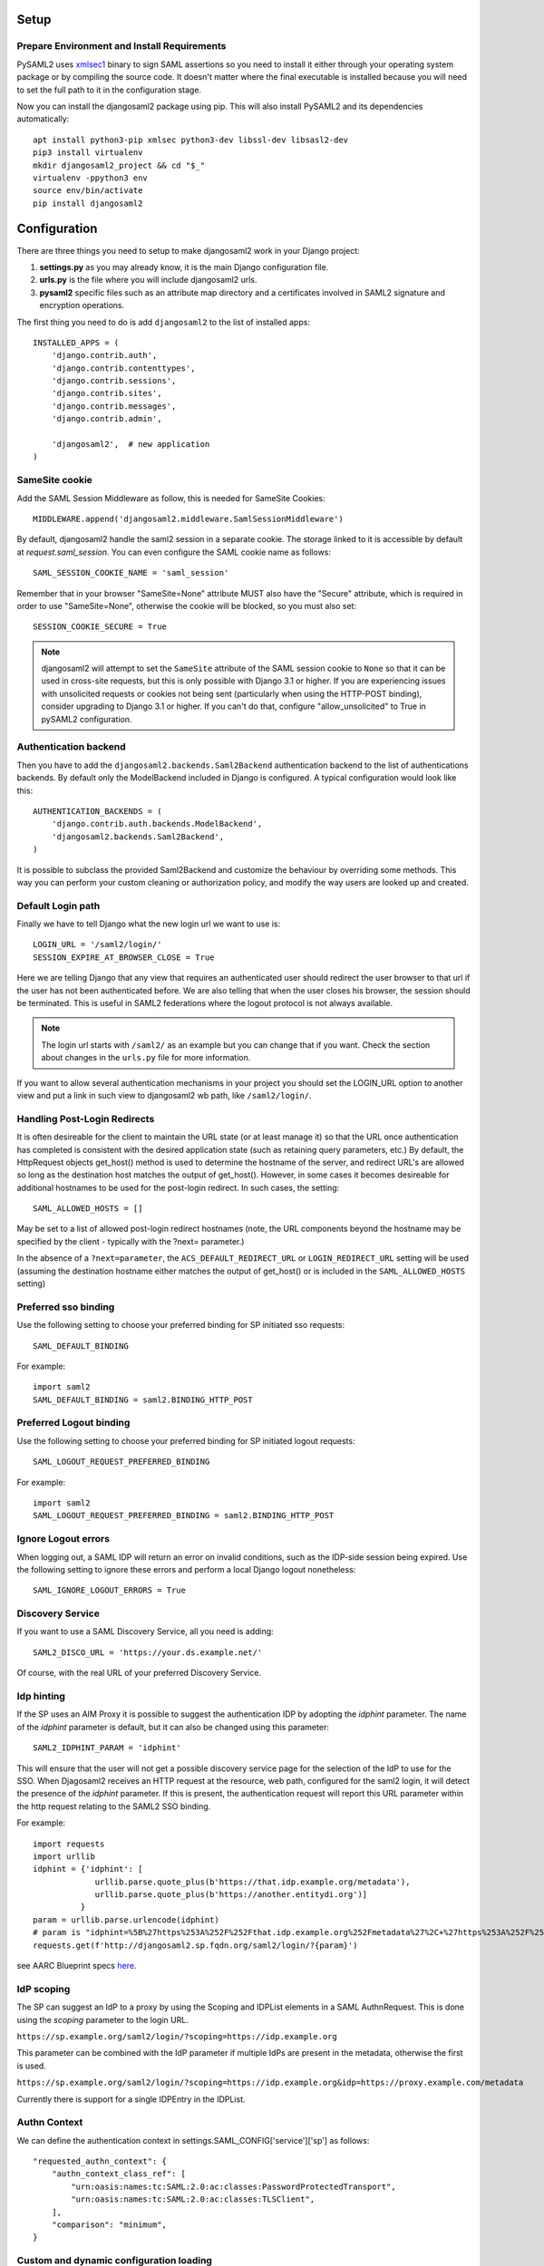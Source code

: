 Setup
-----

Prepare Environment and Install Requirements
============================================

PySAML2 uses xmlsec1_ binary to sign SAML assertions so you need to install
it either through your operating system package or by compiling the source
code. It doesn't matter where the final executable is installed because
you will need to set the full path to it in the configuration stage.

.. _xmlsec1: http://www.aleksey.com/xmlsec/

Now you can install the djangosaml2 package using pip. This
will also install PySAML2 and its dependencies automatically::

  apt install python3-pip xmlsec python3-dev libssl-dev libsasl2-dev
  pip3 install virtualenv
  mkdir djangosaml2_project && cd "$_"
  virtualenv -ppython3 env
  source env/bin/activate
  pip install djangosaml2


Configuration
-------------

There are three things you need to setup to make djangosaml2 work in your
Django project:

1. **settings.py** as you may already know, it is the main Django
   configuration file.
2. **urls.py** is the file where you will include djangosaml2 urls.
3. **pysaml2** specific files such as an attribute map directory and a
   certificates involved in SAML2 signature and encryption operations.

The first thing you need to do is add ``djangosaml2`` to the list of
installed apps::

  INSTALLED_APPS = (
      'django.contrib.auth',
      'django.contrib.contenttypes',
      'django.contrib.sessions',
      'django.contrib.sites',
      'django.contrib.messages',
      'django.contrib.admin',

      'djangosaml2',  # new application
  )


SameSite cookie
===============

Add the SAML Session Middleware as follow, this is needed for SameSite Cookies::

  MIDDLEWARE.append('djangosaml2.middleware.SamlSessionMiddleware')

By default, djangosaml2 handle the saml2 session in a separate cookie.
The storage linked to it is accessible by default at `request.saml_session`.
You can even configure the SAML cookie name as follows::

  SAML_SESSION_COOKIE_NAME = 'saml_session'

Remember that in your browser "SameSite=None" attribute MUST also
have the "Secure" attribute, which is required in order to use "SameSite=None", otherwise the cookie will be blocked, so you must also set::

  SESSION_COOKIE_SECURE = True

.. Note::

  djangosaml2 will attempt to set the ``SameSite`` attribute of the SAML session cookie to ``None`` so that it can be
  used in cross-site requests, but this is only possible with Django 3.1 or higher. If you are experiencing issues with
  unsolicited requests or cookies not being sent (particularly when using the HTTP-POST binding), consider upgrading
  to Django 3.1 or higher. If you can't do that, configure "allow_unsolicited" to True in pySAML2 configuration.

Authentication backend
======================

Then you have to add the ``djangosaml2.backends.Saml2Backend``
authentication backend to the list of authentications backends.
By default only the ModelBackend included in Django is configured.
A typical configuration would look like this::

  AUTHENTICATION_BACKENDS = (
      'django.contrib.auth.backends.ModelBackend',
      'djangosaml2.backends.Saml2Backend',
  )

It is possible to subclass the provided Saml2Backend and customize the behaviour
by overriding some methods. This way you can perform your custom cleaning or authorization
policy, and modify the way users are looked up and created.

Default Login path
==================

Finally we have to tell Django what the new login url we want to use is::

  LOGIN_URL = '/saml2/login/'
  SESSION_EXPIRE_AT_BROWSER_CLOSE = True

Here we are telling Django that any view that requires an authenticated
user should redirect the user browser to that url if the user has not
been authenticated before. We are also telling that when the user closes
his browser, the session should be terminated. This is useful in SAML2
federations where the logout protocol is not always available.

.. Note::

  The login url starts with ``/saml2/`` as an example but you can change that
  if you want. Check the section about changes in the ``urls.py``
  file for more information.

If you want to allow several authentication mechanisms in your project
you should set the LOGIN_URL option to another view and put a link in such
view to djangosaml2 wb path, like ``/saml2/login/``.

Handling Post-Login Redirects
=============================

It is often desireable for the client to maintain the URL state (or at least manage it) so that
the URL once authentication has completed is consistent with the desired application state (such
as retaining query parameters, etc.)  By default, the HttpRequest objects get_host() method is used
to determine the hostname of the server, and redirect URL's are allowed so long as the destination
host matches the output of get_host().  However, in some cases it becomes desireable for additional
hostnames to be used for the post-login redirect.  In such cases, the setting::

  SAML_ALLOWED_HOSTS = []

May be set to a list of allowed post-login redirect hostnames (note, the URL components beyond the hostname
may be specified by the client - typically with the ?next= parameter.)

In the absence of a ``?next=parameter``, the ``ACS_DEFAULT_REDIRECT_URL`` or ``LOGIN_REDIRECT_URL`` setting will
be used (assuming the destination hostname either matches the output of get_host() or is included in the
``SAML_ALLOWED_HOSTS`` setting)

Preferred sso binding
=====================

Use the following setting to choose your preferred binding for SP initiated sso requests::

  SAML_DEFAULT_BINDING

For example::

  import saml2
  SAML_DEFAULT_BINDING = saml2.BINDING_HTTP_POST

Preferred Logout binding
========================

Use the following setting to choose your preferred binding for SP initiated logout requests::

  SAML_LOGOUT_REQUEST_PREFERRED_BINDING

For example::

  import saml2
  SAML_LOGOUT_REQUEST_PREFERRED_BINDING = saml2.BINDING_HTTP_POST

Ignore Logout errors
====================

When logging out, a SAML IDP will return an error on invalid conditions, such as the IDP-side session being expired.
Use the following setting to ignore these errors and perform a local Django logout nonetheless::

  SAML_IGNORE_LOGOUT_ERRORS = True


Discovery Service
=================
If you want to use a SAML Discovery Service, all you need is adding::

  SAML2_DISCO_URL = 'https://your.ds.example.net/'

Of course, with the real URL of your preferred Discovery Service.


Idp hinting
===========
If the SP uses an AIM Proxy it is possible to suggest the authentication IDP by adopting the `idphint` parameter. The name of the `idphint` parameter is default, but it can also be changed using this parameter::

  SAML2_IDPHINT_PARAM = 'idphint'

This will ensure that the user will not get a possible discovery service page for the selection of the IdP to use for the SSO.
When Djagosaml2 receives an HTTP request at the resource, web path, configured for the saml2 login, it will detect the presence of the `idphint` parameter. If this is present, the authentication request will report this URL parameter within the http request relating to the SAML2 SSO binding.

For example::

  import requests
  import urllib
  idphint = {'idphint': [
               urllib.parse.quote_plus(b'https://that.idp.example.org/metadata'),
               urllib.parse.quote_plus(b'https://another.entitydi.org')]
            }
  param = urllib.parse.urlencode(idphint)
  # param is "idphint=%5B%27https%253A%252F%252Fthat.idp.example.org%252Fmetadata%27%2C+%27https%253A%252F%252Fanother.entitydi.org%27%5D"
  requests.get(f'http://djangosaml2.sp.fqdn.org/saml2/login/?{param}')

see AARC Blueprint specs `here <https://zenodo.org/record/4596667/files/AARC-G061-A_specification_for_IdP_hinting.pdf>`_.


IdP scoping
===========
The SP can suggest an IdP to a proxy by using the Scoping and IDPList elements in a SAML AuthnRequest. This is done using the `scoping` parameter to the login URL.

``https://sp.example.org/saml2/login/?scoping=https://idp.example.org``

This parameter can be combined with the IdP parameter if multiple IdPs are present in the metadata, otherwise the first is used.

``https://sp.example.org/saml2/login/?scoping=https://idp.example.org&idp=https://proxy.example.com/metadata``

Currently there is support for a single IDPEntry in the IDPList.


Authn Context
=============

We can define the authentication context in settings.SAML_CONFIG['service']['sp'] as follows::

    "requested_authn_context": {
        "authn_context_class_ref": [
            "urn:oasis:names:tc:SAML:2.0:ac:classes:PasswordProtectedTransport",
            "urn:oasis:names:tc:SAML:2.0:ac:classes:TLSClient",
        ],
        "comparison": "minimum",
    }


Custom and dynamic configuration loading
========================================

By default, djangosaml2 reads the pysaml2 configuration options from the
SAML_CONFIG setting but sometimes you want to read this information from
another place, like a file or a database. Sometimes you even want this
configuration to be different depending on the request.

Starting from djangosaml2 0.5.0 you can define your own configuration
loader which is a callable that accepts a request parameter and returns
a saml2.config.SPConfig object. In order to do so you set the following
setting::

  SAML_CONFIG_LOADER = 'python.path.to.your.callable'

Bearer Assertion Replay Attack Prevention
==================================
In SAML standard doc, section 4.1.4.5 it states

The service provider MUST ensure that bearer assertions are not replayed, by maintaining the set of used ID values for the length of time for which the assertion would be considered valid based on the NotOnOrAfter attribute in the <SubjectConfirmationData>

djangosaml2 provides a hook 'is_authorized' for the SP to store assertion IDs and implement replay prevention with your choice of storage.
::

    def is_authorized(self, attributes: dict, attribute_mapping: dict, idp_entityid: str, assertion: object, **kwargs) -> bool:
        if not assertion:
            return True

        # Get your choice of storage
        cache_storage = storage.get_cache()
        assertion_id = assertion.get('assertion_id')

        if cache.get(assertion_id):
            logger.warn("Received SAMLResponse assertion has been already used.")
            return False

        expiration_time = assertion.get('not_on_or_after')
        time_delta = isoparse(expiration_time) - datetime.now(timezone.utc)
        cache_storage.set(assertion_id, 'True', ex=time_delta)
        return True

Users, attributes and account linking
-------------------------------------

In the SAML 2.0 authentication process the Identity Provider (IdP) will
send a security assertion to the Service Provider (SP) upon a successful
authentication. This assertion contains attributes about the user that
was authenticated. It depends on the IdP configuration what exact
attributes are sent to each SP it can talk to.

When such assertion is received on the Django side it is used to find a Django
user and create a session for it. By default djangosaml2 will do a query on the
User model with the USERNAME_FIELD_ attribute but you can change it to any
other attribute of the User model. For example, you can do this lookup using
the 'email' attribute. In order to do so you should set the following setting::

  SAML_DJANGO_USER_MAIN_ATTRIBUTE = 'email'

.. _USERNAME_FIELD: https://docs.djangoproject.com/en/dev/topics/auth/customizing/#django.contrib.auth.models.CustomUser.USERNAME_FIELD

Please, use an unique attribute when setting this option. Otherwise
the authentication process may fail because djangosaml2 will not know
which Django user it should pick.

If your main attribute is something inherently case-insensitive (such as
an email address), you may set::

  SAML_DJANGO_USER_MAIN_ATTRIBUTE_LOOKUP = '__iexact'

(This is simply appended to the main attribute name to form a Django
query. Your main attribute must be unique even given this lookup.)

Another option is to use the SAML2 name id as the username by setting::

  SAML_USE_NAME_ID_AS_USERNAME = True

You can configure djangosaml2 to create such user if it is not already in
the Django database or maybe you don't want to allow users that are not
in your database already. For this purpose there is another option you
can set in the settings.py file::

  SAML_CREATE_UNKNOWN_USER = True

This setting is True by default.

The following setting lets you specify a URL for redirection after a successful
authentication::

  ACS_DEFAULT_REDIRECT_URL = reverse_lazy('some_url_name')

Particularly useful when you only plan to use
IdP initiated login and the IdP does not have a configured RelayState
parameter. If not set Django's ``LOGIN_REDIRECT_URL`` or ``/`` will be used.

The other thing you will probably want to configure is the mapping of
SAML2 user attributes to Django user attributes. By default only the
User.username attribute is mapped but you can add more attributes or
change that one. In order to do so you need to change the
SAML_ATTRIBUTE_MAPPING option in your settings.py::

  SAML_ATTRIBUTE_MAPPING = {
      'uid': ('username', ),
      'mail': ('email', ),
      'cn': ('first_name', ),
      'sn': ('last_name', ),
  }

where the keys of this dictionary are SAML user attributes and the values
are Django User attributes.

If you are using Django user profile objects to store extra attributes
about your user you can add those attributes to the SAML_ATTRIBUTE_MAPPING
dictionary. For each (key, value) pair, djangosaml2 will try to store the
attribute in the User model if there is a matching field in that model.
Otherwise it will try to do the same with your profile custom model. For
multi-valued attributes only the first value is assigned to the destination field.

Alternatively, custom processing of attributes can be achieved by setting the
value(s) in the SAML_ATTRIBUTE_MAPPING, to name(s) of method(s) defined on a
custom django User object. In this case, each method is called by djangosaml2,
passing the full list of attribute values extracted from the <saml:AttributeValue>
elements of the <saml:Attribute>. Among other uses, this is a useful way to process
multi-valued attributes such as lists of user group names.

For example:

Saml assertion snippet::

  <saml:Attribute Name="groups" NameFormat="urn:oasis:names:tc:SAML:2.0:attrname-format:basic">
        <saml:AttributeValue>group1</saml:AttributeValue>
        <saml:AttributeValue>group2</saml:AttributeValue>
        <saml:AttributeValue>group3</saml:AttributeValue>
  </saml:Attribute>

Custom User object::

  from django.contrib.auth.models import AbstractUser

  class User(AbstractUser):

    def process_groups(self, groups):
      # process list of group names in argument 'groups'
      pass;

settings.py::

  SAML_ATTRIBUTE_MAPPING = {
      'groups': ('process_groups', ),
  }


Learn more about Django profile models at:

https://docs.djangoproject.com/en/dev/topics/auth/customizing/#substituting-a-custom-user-model


Custom user attributes processing
---------------------------------

Sometimes you need to use special logic to update the user object
depending on the SAML2 attributes and the mapping described above
is simply not enough. For these cases djangosaml2 provides hooks_
that can be overriden with custom functionality.

First of all reference the modified Saml2Backend in settings.py file::


    AUTHENTICATION_BACKENDS = [
        'your_package.authentication.ModifiedSaml2Backend',
    ]


For example::

    from djangosaml2.backends import Saml2Backend


    class ModifiedSaml2Backend(Saml2Backend):
        def save_user(self, user, *args, **kwargs):
            user.save()
            user_group = Group.objects.get(name='Default')
            user.groups.add(user_group)
            return super().save_user(user, *args, **kwargs)

Keep in mind save_user is only called when there was a reason to save the User model (ie. first login), and it has no access to SAML attributes for authorization. If this is required, it can be achieved by overriding the _update_user::

    from djangosaml2.backends import Saml2Backend

    class ModifiedSaml2Backend(Saml2Backend):
        def _update_user(self, user, attributes: dict, attribute_mapping: dict, force_save: bool = False):
            if 'eduPersonEntitlement' in attributes:
                if 'some-entitlement' in attributes['eduPersonEntitlement']:
                    user.is_staff = True
                    force_save = True
                else:
                    user.is_staff = False
                    force_save = True
            return super()._update_user(user, attributes, attribute_mapping, force_save)

.. _hooks: https://github.com/identitypython/djangosaml2/blob/master/djangosaml2/backends.py#L181



URLs
----

Changes in the urls.py file.
 The next thing you need to do is to include ``djangosaml2.urls`` module in your main ``urls.py`` module::

  urlpatterns = patterns(
      '',
      #  lots of url definitions here

      (r'saml2/', include('djangosaml2.urls')),

      #  more url definitions
  )

PySAML2 specific files and configuration
----------------------------------------
Once you have finished configuring your Django project you have to
start configuring PySAML2, please consult its `official documentation <https://pysaml2.readthedocs.io/en/latest/>`_ before start.
If you use just that library you have to put your configuration options in a file and initialize PySAML2 with
the path to that file. In djangosaml2 you just put the same information in the Django
settings.py file under the SAML_CONFIG option. We will see a typical configuration for protecting a Django project::

  from os import path
  import saml2
  import saml2.saml
  BASEDIR = path.dirname(path.abspath(__file__))

  SAML_CONFIG = {
    # full path to the xmlsec1 binary programm
    'xmlsec_binary': '/usr/bin/xmlsec1',

    # your entity id, usually your subdomain plus the url to the metadata view
    'entityid': 'http://localhost:8000/saml2/metadata/',

    # directory with attribute mapping
    'attribute_map_dir': path.join(BASEDIR, 'attribute-maps'),

    # Permits to have attributes not configured in attribute-mappings
    # otherwise...without OID will be rejected
    'allow_unknown_attributes': True,

    # this block states what services we provide
    'service': {
        # we are just a lonely SP
        'sp' : {
            'name': 'Federated Django sample SP',
            'name_id_format': saml2.saml.NAMEID_FORMAT_TRANSIENT,

            # For Okta add signed logout requests. Enable this:
            # "logout_requests_signed": True,

            'endpoints': {
                # url and binding to the assetion consumer service view
                # do not change the binding or service name
                'assertion_consumer_service': [
                    ('http://localhost:8000/saml2/acs/',
                     saml2.BINDING_HTTP_POST),
                    ],
                # url and binding to the single logout service view
                # do not change the binding or service name
                'single_logout_service': [
                    # Disable next two lines for HTTP_REDIRECT for IDP's that only support HTTP_POST. Ex. Okta:
                    ('http://localhost:8000/saml2/ls/',
                     saml2.BINDING_HTTP_REDIRECT),
                    ('http://localhost:8000/saml2/ls/post',
                     saml2.BINDING_HTTP_POST),
                    ],
                },

            'signing_algorithm':  saml2.xmldsig.SIG_RSA_SHA256,
            'digest_algorithm':  saml2.xmldsig.DIGEST_SHA256,

             # Mandates that the identity provider MUST authenticate the
             # presenter directly rather than rely on a previous security context.
            'force_authn': False,

             # Enable AllowCreate in NameIDPolicy.
            'name_id_format_allow_create': False,

             # attributes that this project need to identify a user
            'required_attributes': ['givenName',
                                    'sn',
                                    'mail'],

             # attributes that may be useful to have but not required
            'optional_attributes': ['eduPersonAffiliation'],

            'want_response_signed': True,
            'authn_requests_signed': True,
            'logout_requests_signed': True,
            # Indicates that Authentication Responses to this SP must
            # be signed. If set to True, the SP will not consume
            # any SAML Responses that are not signed.
            'want_assertions_signed': True,

            'only_use_keys_in_metadata': True,

            # When set to true, the SP will consume unsolicited SAML
            # Responses, i.e. SAML Responses for which it has not sent
            # a respective SAML Authentication Request.
            'allow_unsolicited': False,

            # in this section the list of IdPs we talk to are defined
            # This is not mandatory! All the IdP available in the metadata will be considered instead.
            'idp': {
                # we do not need a WAYF service since there is
                # only an IdP defined here. This IdP should be
                # present in our metadata

                # the keys of this dictionary are entity ids
                'https://localhost/simplesaml/saml2/idp/metadata.php': {
                    'single_sign_on_service': {
                        saml2.BINDING_HTTP_REDIRECT: 'https://localhost/simplesaml/saml2/idp/SSOService.php',
                        },
                    'single_logout_service': {
                        saml2.BINDING_HTTP_REDIRECT: 'https://localhost/simplesaml/saml2/idp/SingleLogoutService.php',
                        },
                    },
                },
            },
        },

    # where the remote metadata is stored, local, remote or mdq server.
    # One metadatastore or many ...
    'metadata': {
        'local': [path.join(BASEDIR, 'remote_metadata.xml')],
        'remote': [{"url": "https://idp.testunical.it/idp/shibboleth"},],
        'mdq': [{"url": "https://ds.testunical.it",
                 "cert": "certficates/others/ds.testunical.it.cert",
                }]
        },

    # set to 1 to output debugging information
    'debug': 1,

    # Signing
    'key_file': path.join(BASEDIR, 'private.key'),  # private part
    'cert_file': path.join(BASEDIR, 'public.pem'),  # public part

    # Encryption
    'encryption_keypairs': [{
        'key_file': path.join(BASEDIR, 'private.key'),  # private part
        'cert_file': path.join(BASEDIR, 'public.pem'),  # public part
    }],

    # own metadata settings
    'contact_person': [
        {'given_name': 'Lorenzo',
         'sur_name': 'Gil',
         'company': 'Yaco Sistemas',
         'email_address': 'lgs@yaco.es',
         'contact_type': 'technical'},
        {'given_name': 'Angel',
         'sur_name': 'Fernandez',
         'company': 'Yaco Sistemas',
         'email_address': 'angel@yaco.es',
         'contact_type': 'administrative'},
        ],
    # you can set multilanguage information here
    'organization': {
        'name': [('Yaco Sistemas', 'es'), ('Yaco Systems', 'en')],
        'display_name': [('Yaco', 'es'), ('Yaco', 'en')],
        'url': [('http://www.yaco.es', 'es'), ('http://www.yaco.com', 'en')],
        },
    }

.. note::

  Please check the `PySAML2 documentation`_ for more information about
  these and other configuration options.

.. _`PySAML2 documentation`: http://pysaml2.readthedocs.io/en/latest/


There are several external files and directories you have to create according
to this configuration.

The xmlsec1 binary was mentioned in the installation section. Here, in the
configuration part you just need to put the full path to xmlsec1 so PySAML2
can call it as it needs.

Signed Logout Request
=====================

Idp's like Okta require a signed logout response to validate and logout a user. Here's a sample config with all required SP/IDP settings::

   "logout_requests_signed": True,

Attribute Map
=============

The ``attribute_map_dir`` points to a directory with attribute mappings that
are used to translate user attribute names from several standards. It's usually
safe to just copy the default PySAML2 attribute maps that you can find in the
``tests/attributemaps`` directory of the source distribution.

Metadata
========

The ``metadata`` option is a dictionary where you can define several types of
metadata for remote entities. Usually the easiest type is the ``local`` where
you just put the name of a local XML file with the contents of the remote
entities metadata. This XML file should be in the SAML2 metadata format.

.. Note::

  Don't use ``remote`` option for fetching metadata in production.
  Try to use ``mdq`` and introduce a MDQ server instead, it's more efficient.


Certificates
============

The ``key_file`` and ``cert_file`` options reference the two parts of a
standard x509 certificate. You need it to sign your metadata. For assertion
encryption/decryption support please configure another set of ``key_file`` and
``cert_file``, but as inner attributes of ``encryption_keypairs`` option.

.. Note::

  Check your openssl documentation to generate a certificate suitable for SAML2 operations.

SAML2 certificate creation example::

  openssl req -nodes -new -x509 -newkey rsa:2048 -days 3650 -keyout private.key -out public.cert


PySAML2 certificates are files, in the form of strings that contains a filesystem path.
What about configuring the certificates in a different way, in case we are using a container based deploy?

- You could supply the cert & key as environment variables (base64 encoded) then create the files when the container starts, either in an entry point shell script or in your settings.py file.

- Using `Python Tempfile <https://docs.python.org/3/library/tempfile.html>`_ In the settings create two temp files, then write the content configured in environment variables in them, then use tmpfile.name as key/cert values in pysaml2 configuration.
